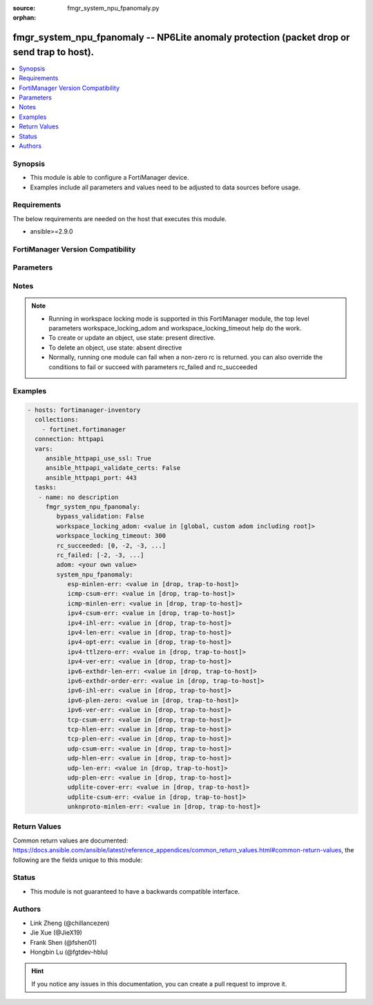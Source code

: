 :source: fmgr_system_npu_fpanomaly.py

:orphan:

.. _fmgr_system_npu_fpanomaly:

fmgr_system_npu_fpanomaly -- NP6Lite anomaly protection (packet drop or send trap to host).
+++++++++++++++++++++++++++++++++++++++++++++++++++++++++++++++++++++++++++++++++++++++++++

.. versionadded:: 2.10

.. contents::
   :local:
   :depth: 1


Synopsis
--------

- This module is able to configure a FortiManager device.
- Examples include all parameters and values need to be adjusted to data sources before usage.



Requirements
------------
The below requirements are needed on the host that executes this module.

- ansible>=2.9.0



FortiManager Version Compatibility
----------------------------------
.. raw:: html

 <br>
 <table>
 <tr>
 <td></td>
 <td><code class="docutils literal notranslate">7.2.0 </code></td>
 </tr>
 <tr>
 <td>system_npu_fpanomaly</td>
 <td>yes</td>
 </tr>
 </table>
 <p>



Parameters
----------

.. raw:: html

 <ul>
 <li><span class="li-head">enable_log</span> - Enable/Disable logging for task <span class="li-normal">type: bool</span> <span class="li-required">required: false</span> <span class="li-normal"> default: False</span> </li>
 <li><span class="li-head">forticloud_access_token</span> - Access token of forticloud managed API users, this option is available with FortiManager later than 6.4.0 <span class="li-normal">type: str</span> <span class="li-required">required: false</span> </li>
 <li><span class="li-head">proposed_method</span> - The overridden method for the underlying Json RPC request <span class="li-normal">type: str</span> <span class="li-required">required: false</span> <span class="li-normal"> choices: set, update, add</span> </li>
 <li><span class="li-head">bypass_validation</span> - Only set to True when module schema diffs with FortiManager API structure, module continues to execute without validating parameters <span class="li-normal">type: bool</span> <span class="li-required">required: false</span> <span class="li-normal"> default: False</span> </li>
 <li><span class="li-head">workspace_locking_adom</span> - Acquire the workspace lock if FortiManager is running in workspace mode <span class="li-normal">type: str</span> <span class="li-required">required: false</span> <span class="li-normal"> choices: global, custom adom including root</span> </li>
 <li><span class="li-head">workspace_locking_timeout</span> - The maximum time in seconds to wait for other users to release workspace lock <span class="li-normal">type: integer</span> <span class="li-required">required: false</span>  <span class="li-normal">default: 300</span> </li>
 <li><span class="li-head">rc_succeeded</span> - The rc codes list with which the conditions to succeed will be overriden <span class="li-normal">type: list</span> <span class="li-required">required: false</span> </li>
 <li><span class="li-head">rc_failed</span> - The rc codes list with which the conditions to fail will be overriden <span class="li-normal">type: list</span> <span class="li-required">required: false</span> </li>
 <li><span class="li-head">adom</span> - The parameter in requested url <span class="li-normal">type: str</span> <span class="li-required">required: true</span> </li>
 <li><span class="li-head">system_npu_fpanomaly</span> - no description <span class="li-normal">type: dict</span></li>
 <ul class="ul-self">
 <li><span class="li-head">esp-minlen-err</span> - Invalid IPv4 ESP short packet anomalies. <span class="li-normal">type: str</span>  <span class="li-normal">choices: [drop, trap-to-host]</span>  <a id='label0' href="javascript:ContentClick('label1', 'label0');" onmouseover="ContentPreview('label1');" onmouseout="ContentUnpreview('label1');" title="click to collapse or expand..."> more... </a>
 <div id="label1" style="display:none">
 <table border="1">
 <tr>
 <td></td>
 <td><code class="docutils literal notranslate">7.2.0 </code></td>
 </tr>
 <tr>
 <td>esp-minlen-err</td>
 <td>True</td>
 </tr>
 </table>
 </div>
 </li>
 <li><span class="li-head">icmp-csum-err</span> - Invalid IPv4 ICMP packet checksum anomalies. <span class="li-normal">type: str</span>  <span class="li-normal">choices: [drop, trap-to-host]</span>  <a id='label2' href="javascript:ContentClick('label3', 'label2');" onmouseover="ContentPreview('label3');" onmouseout="ContentUnpreview('label3');" title="click to collapse or expand..."> more... </a>
 <div id="label3" style="display:none">
 <table border="1">
 <tr>
 <td></td>
 <td><code class="docutils literal notranslate">7.2.0 </code></td>
 </tr>
 <tr>
 <td>icmp-csum-err</td>
 <td>True</td>
 </tr>
 </table>
 </div>
 </li>
 <li><span class="li-head">icmp-minlen-err</span> - Invalid IPv4 ICMP short packet anomalies. <span class="li-normal">type: str</span>  <span class="li-normal">choices: [drop, trap-to-host]</span>  <a id='label4' href="javascript:ContentClick('label5', 'label4');" onmouseover="ContentPreview('label5');" onmouseout="ContentUnpreview('label5');" title="click to collapse or expand..."> more... </a>
 <div id="label5" style="display:none">
 <table border="1">
 <tr>
 <td></td>
 <td><code class="docutils literal notranslate">7.2.0 </code></td>
 </tr>
 <tr>
 <td>icmp-minlen-err</td>
 <td>True</td>
 </tr>
 </table>
 </div>
 </li>
 <li><span class="li-head">ipv4-csum-err</span> - Invalid IPv4 packet checksum anomalies. <span class="li-normal">type: str</span>  <span class="li-normal">choices: [drop, trap-to-host]</span>  <a id='label6' href="javascript:ContentClick('label7', 'label6');" onmouseover="ContentPreview('label7');" onmouseout="ContentUnpreview('label7');" title="click to collapse or expand..."> more... </a>
 <div id="label7" style="display:none">
 <table border="1">
 <tr>
 <td></td>
 <td><code class="docutils literal notranslate">7.2.0 </code></td>
 </tr>
 <tr>
 <td>ipv4-csum-err</td>
 <td>True</td>
 </tr>
 </table>
 </div>
 </li>
 <li><span class="li-head">ipv4-ihl-err</span> - Invalid IPv4 header length anomalies. <span class="li-normal">type: str</span>  <span class="li-normal">choices: [drop, trap-to-host]</span>  <a id='label8' href="javascript:ContentClick('label9', 'label8');" onmouseover="ContentPreview('label9');" onmouseout="ContentUnpreview('label9');" title="click to collapse or expand..."> more... </a>
 <div id="label9" style="display:none">
 <table border="1">
 <tr>
 <td></td>
 <td><code class="docutils literal notranslate">7.2.0 </code></td>
 </tr>
 <tr>
 <td>ipv4-ihl-err</td>
 <td>True</td>
 </tr>
 </table>
 </div>
 </li>
 <li><span class="li-head">ipv4-len-err</span> - Invalid IPv4 packet length anomalies. <span class="li-normal">type: str</span>  <span class="li-normal">choices: [drop, trap-to-host]</span>  <a id='label10' href="javascript:ContentClick('label11', 'label10');" onmouseover="ContentPreview('label11');" onmouseout="ContentUnpreview('label11');" title="click to collapse or expand..."> more... </a>
 <div id="label11" style="display:none">
 <table border="1">
 <tr>
 <td></td>
 <td><code class="docutils literal notranslate">7.2.0 </code></td>
 </tr>
 <tr>
 <td>ipv4-len-err</td>
 <td>True</td>
 </tr>
 </table>
 </div>
 </li>
 <li><span class="li-head">ipv4-opt-err</span> - Invalid IPv4 option parsing anomalies. <span class="li-normal">type: str</span>  <span class="li-normal">choices: [drop, trap-to-host]</span>  <a id='label12' href="javascript:ContentClick('label13', 'label12');" onmouseover="ContentPreview('label13');" onmouseout="ContentUnpreview('label13');" title="click to collapse or expand..."> more... </a>
 <div id="label13" style="display:none">
 <table border="1">
 <tr>
 <td></td>
 <td><code class="docutils literal notranslate">7.2.0 </code></td>
 </tr>
 <tr>
 <td>ipv4-opt-err</td>
 <td>True</td>
 </tr>
 </table>
 </div>
 </li>
 <li><span class="li-head">ipv4-ttlzero-err</span> - Invalid IPv4 TTL field zero anomalies. <span class="li-normal">type: str</span>  <span class="li-normal">choices: [drop, trap-to-host]</span>  <a id='label14' href="javascript:ContentClick('label15', 'label14');" onmouseover="ContentPreview('label15');" onmouseout="ContentUnpreview('label15');" title="click to collapse or expand..."> more... </a>
 <div id="label15" style="display:none">
 <table border="1">
 <tr>
 <td></td>
 <td><code class="docutils literal notranslate">7.2.0 </code></td>
 </tr>
 <tr>
 <td>ipv4-ttlzero-err</td>
 <td>True</td>
 </tr>
 </table>
 </div>
 </li>
 <li><span class="li-head">ipv4-ver-err</span> - Invalid IPv4 header version anomalies. <span class="li-normal">type: str</span>  <span class="li-normal">choices: [drop, trap-to-host]</span>  <a id='label16' href="javascript:ContentClick('label17', 'label16');" onmouseover="ContentPreview('label17');" onmouseout="ContentUnpreview('label17');" title="click to collapse or expand..."> more... </a>
 <div id="label17" style="display:none">
 <table border="1">
 <tr>
 <td></td>
 <td><code class="docutils literal notranslate">7.2.0 </code></td>
 </tr>
 <tr>
 <td>ipv4-ver-err</td>
 <td>True</td>
 </tr>
 </table>
 </div>
 </li>
 <li><span class="li-head">ipv6-exthdr-len-err</span> - Invalid IPv6 packet chain extension header total length anomalies. <span class="li-normal">type: str</span>  <span class="li-normal">choices: [drop, trap-to-host]</span>  <a id='label18' href="javascript:ContentClick('label19', 'label18');" onmouseover="ContentPreview('label19');" onmouseout="ContentUnpreview('label19');" title="click to collapse or expand..."> more... </a>
 <div id="label19" style="display:none">
 <table border="1">
 <tr>
 <td></td>
 <td><code class="docutils literal notranslate">7.2.0 </code></td>
 </tr>
 <tr>
 <td>ipv6-exthdr-len-err</td>
 <td>True</td>
 </tr>
 </table>
 </div>
 </li>
 <li><span class="li-head">ipv6-exthdr-order-err</span> - Invalid IPv6 packet extension header ordering anomalies. <span class="li-normal">type: str</span>  <span class="li-normal">choices: [drop, trap-to-host]</span>  <a id='label20' href="javascript:ContentClick('label21', 'label20');" onmouseover="ContentPreview('label21');" onmouseout="ContentUnpreview('label21');" title="click to collapse or expand..."> more... </a>
 <div id="label21" style="display:none">
 <table border="1">
 <tr>
 <td></td>
 <td><code class="docutils literal notranslate">7.2.0 </code></td>
 </tr>
 <tr>
 <td>ipv6-exthdr-order-err</td>
 <td>True</td>
 </tr>
 </table>
 </div>
 </li>
 <li><span class="li-head">ipv6-ihl-err</span> - Invalid IPv6 packet length anomalies. <span class="li-normal">type: str</span>  <span class="li-normal">choices: [drop, trap-to-host]</span>  <a id='label22' href="javascript:ContentClick('label23', 'label22');" onmouseover="ContentPreview('label23');" onmouseout="ContentUnpreview('label23');" title="click to collapse or expand..."> more... </a>
 <div id="label23" style="display:none">
 <table border="1">
 <tr>
 <td></td>
 <td><code class="docutils literal notranslate">7.2.0 </code></td>
 </tr>
 <tr>
 <td>ipv6-ihl-err</td>
 <td>True</td>
 </tr>
 </table>
 </div>
 </li>
 <li><span class="li-head">ipv6-plen-zero</span> - Invalid IPv6 packet payload length zero anomalies. <span class="li-normal">type: str</span>  <span class="li-normal">choices: [drop, trap-to-host]</span>  <a id='label24' href="javascript:ContentClick('label25', 'label24');" onmouseover="ContentPreview('label25');" onmouseout="ContentUnpreview('label25');" title="click to collapse or expand..."> more... </a>
 <div id="label25" style="display:none">
 <table border="1">
 <tr>
 <td></td>
 <td><code class="docutils literal notranslate">7.2.0 </code></td>
 </tr>
 <tr>
 <td>ipv6-plen-zero</td>
 <td>True</td>
 </tr>
 </table>
 </div>
 </li>
 <li><span class="li-head">ipv6-ver-err</span> - Invalid IPv6 packet version anomalies. <span class="li-normal">type: str</span>  <span class="li-normal">choices: [drop, trap-to-host]</span>  <a id='label26' href="javascript:ContentClick('label27', 'label26');" onmouseover="ContentPreview('label27');" onmouseout="ContentUnpreview('label27');" title="click to collapse or expand..."> more... </a>
 <div id="label27" style="display:none">
 <table border="1">
 <tr>
 <td></td>
 <td><code class="docutils literal notranslate">7.2.0 </code></td>
 </tr>
 <tr>
 <td>ipv6-ver-err</td>
 <td>True</td>
 </tr>
 </table>
 </div>
 </li>
 <li><span class="li-head">tcp-csum-err</span> - Invalid IPv4 TCP packet checksum anomalies. <span class="li-normal">type: str</span>  <span class="li-normal">choices: [drop, trap-to-host]</span>  <a id='label28' href="javascript:ContentClick('label29', 'label28');" onmouseover="ContentPreview('label29');" onmouseout="ContentUnpreview('label29');" title="click to collapse or expand..."> more... </a>
 <div id="label29" style="display:none">
 <table border="1">
 <tr>
 <td></td>
 <td><code class="docutils literal notranslate">7.2.0 </code></td>
 </tr>
 <tr>
 <td>tcp-csum-err</td>
 <td>True</td>
 </tr>
 </table>
 </div>
 </li>
 <li><span class="li-head">tcp-hlen-err</span> - Invalid IPv4 TCP header length anomalies. <span class="li-normal">type: str</span>  <span class="li-normal">choices: [drop, trap-to-host]</span>  <a id='label30' href="javascript:ContentClick('label31', 'label30');" onmouseover="ContentPreview('label31');" onmouseout="ContentUnpreview('label31');" title="click to collapse or expand..."> more... </a>
 <div id="label31" style="display:none">
 <table border="1">
 <tr>
 <td></td>
 <td><code class="docutils literal notranslate">7.2.0 </code></td>
 </tr>
 <tr>
 <td>tcp-hlen-err</td>
 <td>True</td>
 </tr>
 </table>
 </div>
 </li>
 <li><span class="li-head">tcp-plen-err</span> - Invalid IPv4 TCP packet length anomalies. <span class="li-normal">type: str</span>  <span class="li-normal">choices: [drop, trap-to-host]</span>  <a id='label32' href="javascript:ContentClick('label33', 'label32');" onmouseover="ContentPreview('label33');" onmouseout="ContentUnpreview('label33');" title="click to collapse or expand..."> more... </a>
 <div id="label33" style="display:none">
 <table border="1">
 <tr>
 <td></td>
 <td><code class="docutils literal notranslate">7.2.0 </code></td>
 </tr>
 <tr>
 <td>tcp-plen-err</td>
 <td>True</td>
 </tr>
 </table>
 </div>
 </li>
 <li><span class="li-head">udp-csum-err</span> - Invalid IPv4 UDP packet checksum anomalies. <span class="li-normal">type: str</span>  <span class="li-normal">choices: [drop, trap-to-host]</span>  <a id='label34' href="javascript:ContentClick('label35', 'label34');" onmouseover="ContentPreview('label35');" onmouseout="ContentUnpreview('label35');" title="click to collapse or expand..."> more... </a>
 <div id="label35" style="display:none">
 <table border="1">
 <tr>
 <td></td>
 <td><code class="docutils literal notranslate">7.2.0 </code></td>
 </tr>
 <tr>
 <td>udp-csum-err</td>
 <td>True</td>
 </tr>
 </table>
 </div>
 </li>
 <li><span class="li-head">udp-hlen-err</span> - Invalid IPv4 UDP packet header length anomalies. <span class="li-normal">type: str</span>  <span class="li-normal">choices: [drop, trap-to-host]</span>  <a id='label36' href="javascript:ContentClick('label37', 'label36');" onmouseover="ContentPreview('label37');" onmouseout="ContentUnpreview('label37');" title="click to collapse or expand..."> more... </a>
 <div id="label37" style="display:none">
 <table border="1">
 <tr>
 <td></td>
 <td><code class="docutils literal notranslate">7.2.0 </code></td>
 </tr>
 <tr>
 <td>udp-hlen-err</td>
 <td>True</td>
 </tr>
 </table>
 </div>
 </li>
 <li><span class="li-head">udp-len-err</span> - Invalid IPv4 UDP packet length anomalies. <span class="li-normal">type: str</span>  <span class="li-normal">choices: [drop, trap-to-host]</span>  <a id='label38' href="javascript:ContentClick('label39', 'label38');" onmouseover="ContentPreview('label39');" onmouseout="ContentUnpreview('label39');" title="click to collapse or expand..."> more... </a>
 <div id="label39" style="display:none">
 <table border="1">
 <tr>
 <td></td>
 <td><code class="docutils literal notranslate">7.2.0 </code></td>
 </tr>
 <tr>
 <td>udp-len-err</td>
 <td>True</td>
 </tr>
 </table>
 </div>
 </li>
 <li><span class="li-head">udp-plen-err</span> - Invalid IPv4 UDP packet minimum length anomalies. <span class="li-normal">type: str</span>  <span class="li-normal">choices: [drop, trap-to-host]</span>  <a id='label40' href="javascript:ContentClick('label41', 'label40');" onmouseover="ContentPreview('label41');" onmouseout="ContentUnpreview('label41');" title="click to collapse or expand..."> more... </a>
 <div id="label41" style="display:none">
 <table border="1">
 <tr>
 <td></td>
 <td><code class="docutils literal notranslate">7.2.0 </code></td>
 </tr>
 <tr>
 <td>udp-plen-err</td>
 <td>True</td>
 </tr>
 </table>
 </div>
 </li>
 <li><span class="li-head">udplite-cover-err</span> - Invalid IPv4 UDP-Lite packet coverage anomalies. <span class="li-normal">type: str</span>  <span class="li-normal">choices: [drop, trap-to-host]</span>  <a id='label42' href="javascript:ContentClick('label43', 'label42');" onmouseover="ContentPreview('label43');" onmouseout="ContentUnpreview('label43');" title="click to collapse or expand..."> more... </a>
 <div id="label43" style="display:none">
 <table border="1">
 <tr>
 <td></td>
 <td><code class="docutils literal notranslate">7.2.0 </code></td>
 </tr>
 <tr>
 <td>udplite-cover-err</td>
 <td>True</td>
 </tr>
 </table>
 </div>
 </li>
 <li><span class="li-head">udplite-csum-err</span> - Invalid IPv4 UDP-Lite packet checksum anomalies. <span class="li-normal">type: str</span>  <span class="li-normal">choices: [drop, trap-to-host]</span>  <a id='label44' href="javascript:ContentClick('label45', 'label44');" onmouseover="ContentPreview('label45');" onmouseout="ContentUnpreview('label45');" title="click to collapse or expand..."> more... </a>
 <div id="label45" style="display:none">
 <table border="1">
 <tr>
 <td></td>
 <td><code class="docutils literal notranslate">7.2.0 </code></td>
 </tr>
 <tr>
 <td>udplite-csum-err</td>
 <td>True</td>
 </tr>
 </table>
 </div>
 </li>
 <li><span class="li-head">unknproto-minlen-err</span> - Invalid IPv4 L4 unknown protocol short packet anomalies. <span class="li-normal">type: str</span>  <span class="li-normal">choices: [drop, trap-to-host]</span>  <a id='label46' href="javascript:ContentClick('label47', 'label46');" onmouseover="ContentPreview('label47');" onmouseout="ContentUnpreview('label47');" title="click to collapse or expand..."> more... </a>
 <div id="label47" style="display:none">
 <table border="1">
 <tr>
 <td></td>
 <td><code class="docutils literal notranslate">7.2.0 </code></td>
 </tr>
 <tr>
 <td>unknproto-minlen-err</td>
 <td>True</td>
 </tr>
 </table>
 </div>
 </li>
 </ul>
 </ul>






Notes
-----
.. note::

   - Running in workspace locking mode is supported in this FortiManager module, the top level parameters workspace_locking_adom and workspace_locking_timeout help do the work.

   - To create or update an object, use state: present directive.

   - To delete an object, use state: absent directive

   - Normally, running one module can fail when a non-zero rc is returned. you can also override the conditions to fail or succeed with parameters rc_failed and rc_succeeded

Examples
--------

.. code-block:: yaml+jinja

 - hosts: fortimanager-inventory
   collections:
     - fortinet.fortimanager
   connection: httpapi
   vars:
      ansible_httpapi_use_ssl: True
      ansible_httpapi_validate_certs: False
      ansible_httpapi_port: 443
   tasks:
    - name: no description
      fmgr_system_npu_fpanomaly:
         bypass_validation: False
         workspace_locking_adom: <value in [global, custom adom including root]>
         workspace_locking_timeout: 300
         rc_succeeded: [0, -2, -3, ...]
         rc_failed: [-2, -3, ...]
         adom: <your own value>
         system_npu_fpanomaly:
            esp-minlen-err: <value in [drop, trap-to-host]>
            icmp-csum-err: <value in [drop, trap-to-host]>
            icmp-minlen-err: <value in [drop, trap-to-host]>
            ipv4-csum-err: <value in [drop, trap-to-host]>
            ipv4-ihl-err: <value in [drop, trap-to-host]>
            ipv4-len-err: <value in [drop, trap-to-host]>
            ipv4-opt-err: <value in [drop, trap-to-host]>
            ipv4-ttlzero-err: <value in [drop, trap-to-host]>
            ipv4-ver-err: <value in [drop, trap-to-host]>
            ipv6-exthdr-len-err: <value in [drop, trap-to-host]>
            ipv6-exthdr-order-err: <value in [drop, trap-to-host]>
            ipv6-ihl-err: <value in [drop, trap-to-host]>
            ipv6-plen-zero: <value in [drop, trap-to-host]>
            ipv6-ver-err: <value in [drop, trap-to-host]>
            tcp-csum-err: <value in [drop, trap-to-host]>
            tcp-hlen-err: <value in [drop, trap-to-host]>
            tcp-plen-err: <value in [drop, trap-to-host]>
            udp-csum-err: <value in [drop, trap-to-host]>
            udp-hlen-err: <value in [drop, trap-to-host]>
            udp-len-err: <value in [drop, trap-to-host]>
            udp-plen-err: <value in [drop, trap-to-host]>
            udplite-cover-err: <value in [drop, trap-to-host]>
            udplite-csum-err: <value in [drop, trap-to-host]>
            unknproto-minlen-err: <value in [drop, trap-to-host]>



Return Values
-------------


Common return values are documented: https://docs.ansible.com/ansible/latest/reference_appendices/common_return_values.html#common-return-values, the following are the fields unique to this module:


.. raw:: html

 <ul>
 <li> <span class="li-return">request_url</span> - The full url requested <span class="li-normal">returned: always</span> <span class="li-normal">type: str</span> <span class="li-normal">sample: /sys/login/user</span></li>
 <li> <span class="li-return">response_code</span> - The status of api request <span class="li-normal">returned: always</span> <span class="li-normal">type: int</span> <span class="li-normal">sample: 0</span></li>
 <li> <span class="li-return">response_message</span> - The descriptive message of the api response <span class="li-normal">returned: always</span> <span class="li-normal">type: str</span> <span class="li-normal">sample: OK</li>
 <li> <span class="li-return">response_data</span> - The data body of the api response <span class="li-normal">returned: optional</span> <span class="li-normal">type: list or dict</span></li>
 </ul>





Status
------

- This module is not guaranteed to have a backwards compatible interface.


Authors
-------

- Link Zheng (@chillancezen)
- Jie Xue (@JieX19)
- Frank Shen (@fshen01)
- Hongbin Lu (@fgtdev-hblu)


.. hint::

    If you notice any issues in this documentation, you can create a pull request to improve it.



